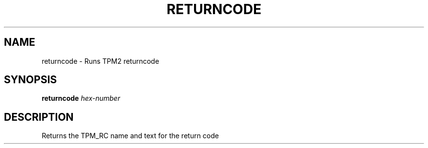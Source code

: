 .\" DO NOT MODIFY THIS FILE!  It was generated by help2man 1.47.13.
.TH RETURNCODE "1" "November 2020" "returncode 1.6" "User Commands"
.SH NAME
returncode \- Runs TPM2 returncode
.SH SYNOPSIS
.B returncode
\fI\,hex-number\/\fR
.SH DESCRIPTION
Returns the TPM_RC name and text for the return code
